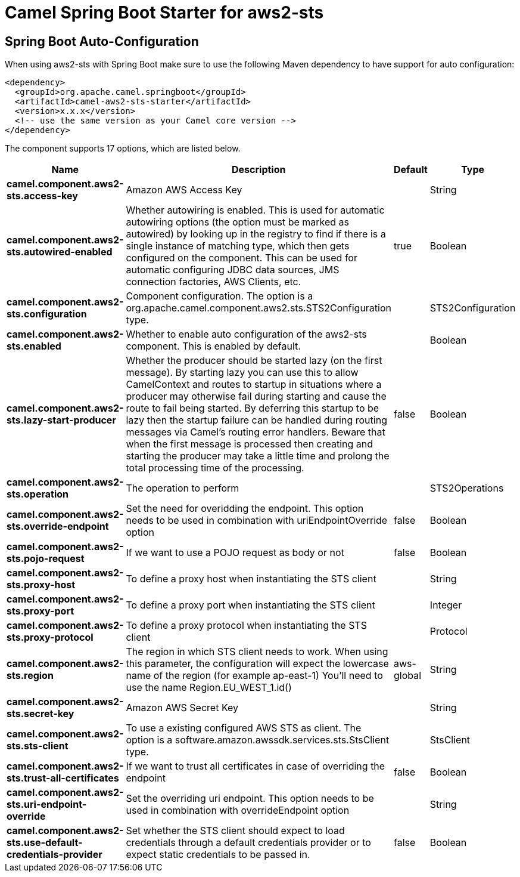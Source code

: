 // spring-boot-auto-configure options: START
:page-partial:
:doctitle: Camel Spring Boot Starter for aws2-sts

== Spring Boot Auto-Configuration

When using aws2-sts with Spring Boot make sure to use the following Maven dependency to have support for auto configuration:

[source,xml]
----
<dependency>
  <groupId>org.apache.camel.springboot</groupId>
  <artifactId>camel-aws2-sts-starter</artifactId>
  <version>x.x.x</version>
  <!-- use the same version as your Camel core version -->
</dependency>
----


The component supports 17 options, which are listed below.



[width="100%",cols="2,5,^1,2",options="header"]
|===
| Name | Description | Default | Type
| *camel.component.aws2-sts.access-key* | Amazon AWS Access Key |  | String
| *camel.component.aws2-sts.autowired-enabled* | Whether autowiring is enabled. This is used for automatic autowiring options (the option must be marked as autowired) by looking up in the registry to find if there is a single instance of matching type, which then gets configured on the component. This can be used for automatic configuring JDBC data sources, JMS connection factories, AWS Clients, etc. | true | Boolean
| *camel.component.aws2-sts.configuration* | Component configuration. The option is a org.apache.camel.component.aws2.sts.STS2Configuration type. |  | STS2Configuration
| *camel.component.aws2-sts.enabled* | Whether to enable auto configuration of the aws2-sts component. This is enabled by default. |  | Boolean
| *camel.component.aws2-sts.lazy-start-producer* | Whether the producer should be started lazy (on the first message). By starting lazy you can use this to allow CamelContext and routes to startup in situations where a producer may otherwise fail during starting and cause the route to fail being started. By deferring this startup to be lazy then the startup failure can be handled during routing messages via Camel's routing error handlers. Beware that when the first message is processed then creating and starting the producer may take a little time and prolong the total processing time of the processing. | false | Boolean
| *camel.component.aws2-sts.operation* | The operation to perform |  | STS2Operations
| *camel.component.aws2-sts.override-endpoint* | Set the need for overidding the endpoint. This option needs to be used in combination with uriEndpointOverride option | false | Boolean
| *camel.component.aws2-sts.pojo-request* | If we want to use a POJO request as body or not | false | Boolean
| *camel.component.aws2-sts.proxy-host* | To define a proxy host when instantiating the STS client |  | String
| *camel.component.aws2-sts.proxy-port* | To define a proxy port when instantiating the STS client |  | Integer
| *camel.component.aws2-sts.proxy-protocol* | To define a proxy protocol when instantiating the STS client |  | Protocol
| *camel.component.aws2-sts.region* | The region in which STS client needs to work. When using this parameter, the configuration will expect the lowercase name of the region (for example ap-east-1) You'll need to use the name Region.EU_WEST_1.id() | aws-global | String
| *camel.component.aws2-sts.secret-key* | Amazon AWS Secret Key |  | String
| *camel.component.aws2-sts.sts-client* | To use a existing configured AWS STS as client. The option is a software.amazon.awssdk.services.sts.StsClient type. |  | StsClient
| *camel.component.aws2-sts.trust-all-certificates* | If we want to trust all certificates in case of overriding the endpoint | false | Boolean
| *camel.component.aws2-sts.uri-endpoint-override* | Set the overriding uri endpoint. This option needs to be used in combination with overrideEndpoint option |  | String
| *camel.component.aws2-sts.use-default-credentials-provider* | Set whether the STS client should expect to load credentials through a default credentials provider or to expect static credentials to be passed in. | false | Boolean
|===
// spring-boot-auto-configure options: END
